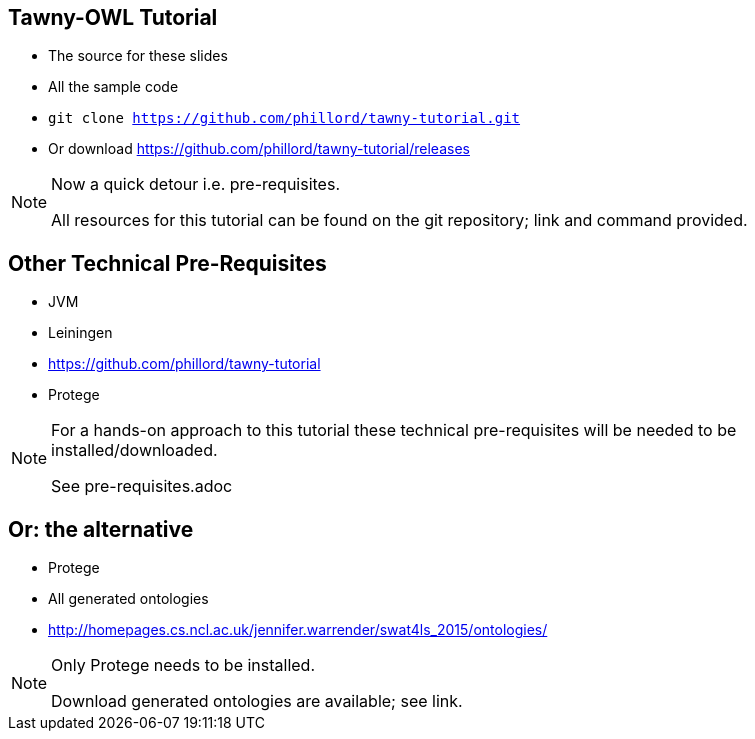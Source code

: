 == Tawny-OWL Tutorial

* The source for these slides
* All the sample code
* `git clone https://github.com/phillord/tawny-tutorial.git`
* Or download https://github.com/phillord/tawny-tutorial/releases

ifndef::backend-slidy[]
[NOTE]
====

Now a quick detour i.e. pre-requisites.

All resources for this tutorial can be found on the git repository;
link and command provided.

====
endif::backend-slidy[]

== Other Technical Pre-Requisites

* JVM
* Leiningen
* https://github.com/phillord/tawny-tutorial
* Protege

ifndef::backend-slidy[]
[NOTE]
====

For a hands-on approach to this tutorial these technical
pre-requisites will be needed to be installed/downloaded.

See pre-requisites.adoc

====
endif::backend-slidy[]

== Or: the alternative

* Protege
* All generated ontologies
* http://homepages.cs.ncl.ac.uk/jennifer.warrender/swat4ls_2015/ontologies/

ifndef::backend-slidy[]
[NOTE]
====

Only Protege needs to be installed.

Download generated ontologies are available; see link.

====
endif::backend-slidy[]

